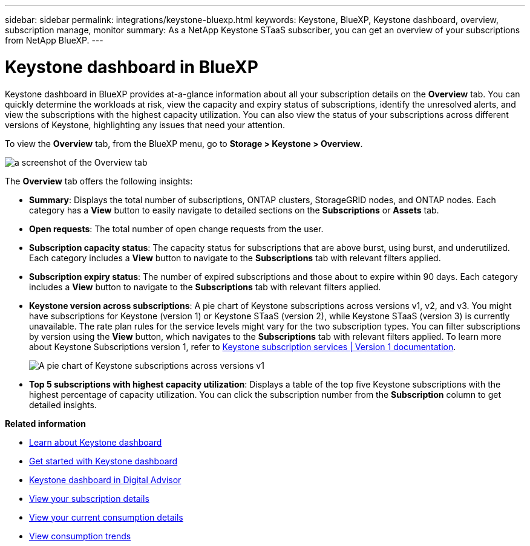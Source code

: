 ---
sidebar: sidebar
permalink: integrations/keystone-bluexp.html
keywords: Keystone, BlueXP, Keystone dashboard, overview, subscription manage, monitor
summary: As a NetApp Keystone STaaS subscriber, you can get an overview of your subscriptions from  NetApp BlueXP.
---

= Keystone dashboard in BlueXP
:hardbreaks:
:nofooter:
:icons: font
:linkattrs:
:imagesdir: ../media/

[.lead]
Keystone dashboard in BlueXP provides at-a-glance information about all your subscription details on the *Overview* tab. You can quickly determine the workloads at risk, view the capacity and expiry status of subscriptions, identify the unresolved alerts, and view the subscriptions with the highest capacity utilization. You can also view the status of your subscriptions across different versions of Keystone, highlighting any issues that need your attention.

To view the *Overview* tab, from the BlueXP menu, go to *Storage > Keystone > Overview*.

image:bxp-dashboard-overview.png[a screenshot of the Overview tab]

The *Overview* tab offers the following insights:

* *Summary*: Displays the total number of subscriptions, ONTAP clusters, StorageGRID nodes, and ONTAP nodes. Each category has a *View* button to easily navigate to detailed sections on the *Subscriptions* or *Assets* tab.
//* *Alerts by severity*: Lists the total alerts based on severity—Critical, Warning, and Informational. Each category includes a *View* button to review details and take further action.
* *Open requests*: The total number of open change requests from the user.
* *Subscription capacity status*: The capacity status for subscriptions that are above burst, using burst, and underutilized. Each category includes a *View* button to navigate to the *Subscriptions* tab with relevant filters applied.
* *Subscription expiry status*: The number of expired subscriptions and those about to expire within 90 days. Each category includes a *View* button to navigate to the *Subscriptions* tab with relevant filters applied.
* *Keystone version across subscriptions*: A pie chart of Keystone subscriptions across versions v1, v2, and v3. You might have subscriptions for Keystone (version 1) or Keystone STaaS (version 2), while Keystone STaaS (version 3) is currently unavailable. The rate plan rules for the service levels might vary for the two subscription types. You can filter subscriptions by version using the *View* button, which navigates to the *Subscriptions* tab with relevant filters applied. To learn more about Keystone Subscriptions version 1, refer to https://docs.netapp.com/us-en/keystone/index.html[Keystone subscription services | Version 1 documentation^].
+
image:version-across-subscriptions.png[A pie chart of Keystone subscriptions across versions v1, v2, and v3.]
//* *Oldest unresolved alerts*: Displays a table of the top five oldest critical unresolved alerts across subscriptions.
* *Top 5 subscriptions with highest capacity utilization*: Displays a table of the top five Keystone subscriptions with the highest percentage of capacity utilization. You can click the subscription number from the *Subscription* column to get detailed insights.

*Related information*

* link:../integrations/dashboard-overview.html[Learn about Keystone dashboard]
* link:../integrations/dashboard-access.html[Get started with Keystone dashboard]
* link:..//integrations/keystone-aiq.html[Keystone dashboard in Digital Advisor]
* link:../integrations/subscriptions-tab.html[View your subscription details]
* link:../integrations/current-usage-tab.html[View your current consumption details]
* link:../integrations/consumption-tab.html[View consumption trends]


